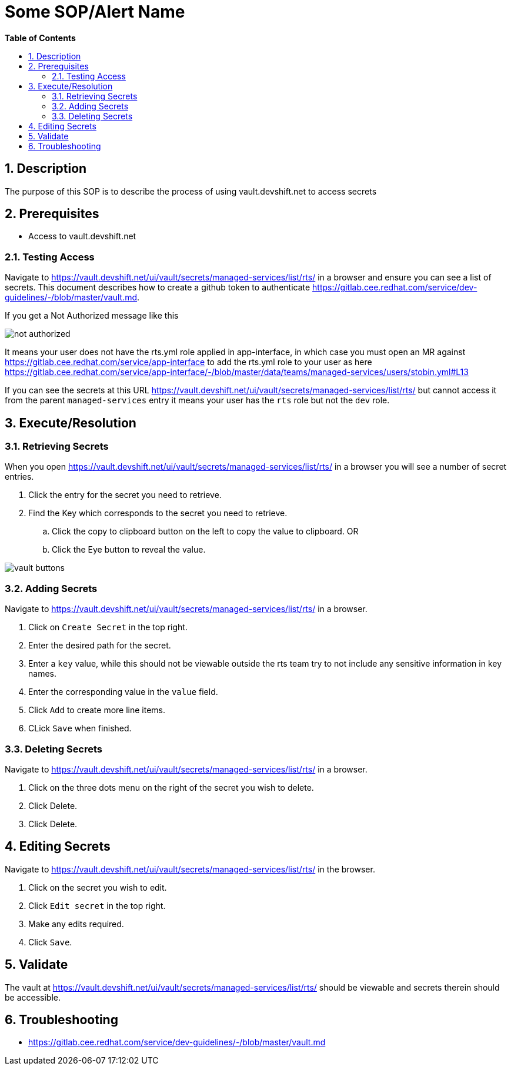// begin header
ifdef::env-github[]
:tip-caption: :bulb:
:note-caption: :information_source:
:important-caption: :heavy_exclamation_mark:
:caution-caption: :fire:
:warning-caption: :warning:
endif::[]
:numbered:
:toc: macro
:toc-title: pass:[<b>Table of Contents</b>]
// end header
= Some SOP/Alert Name

toc::[]

== Description

The purpose of this SOP is to describe the process of using vault.devshift.net to access secrets

== Prerequisites

* Access to vault.devshift.net

=== Testing Access

Navigate to 
https://vault.devshift.net/ui/vault/secrets/managed-services/list/rts/ in a browser and ensure you can see a list of secrets. This document describes how to create a github token to authenticate https://gitlab.cee.redhat.com/service/dev-guidelines/-/blob/master/vault.md.

If you get a Not Authorized message like this

image::images/not_authorized.png[]

It means your user does not have the rts.yml role applied in app-interface, in which case you must open an MR against https://gitlab.cee.redhat.com/service/app-interface to add the rts.yml role to your user as here https://gitlab.cee.redhat.com/service/app-interface/-/blob/master/data/teams/managed-services/users/stobin.yml#L13

If you can see the secrets at this URL https://vault.devshift.net/ui/vault/secrets/managed-services/list/rts/ but cannot access it from the parent `managed-services` entry it means your user has the `rts` role but not the `dev` role.

== Execute/Resolution

=== Retrieving Secrets

When you open https://vault.devshift.net/ui/vault/secrets/managed-services/list/rts/ in a browser you will see a number of secret entries.

. Click the entry for the secret you need to retrieve.
. Find the Key which corresponds to the secret you need to retrieve.
.. Click the copy to clipboard button on the left to copy the value to clipboard.
OR
.. Click the Eye button to reveal the value.

image::images/vault_buttons.png[]

=== Adding Secrets

Navigate to https://vault.devshift.net/ui/vault/secrets/managed-services/list/rts/ in a browser.

. Click on `Create Secret` in the top right.
. Enter the desired path for the secret.
. Enter a `key` value, while  this should not be viewable outside the rts team try to not include any sensitive information in key names.
. Enter the corresponding value in the `value` field.
. Click `Add` to create more line items.
. CLick `Save` when finished.

=== Deleting Secrets

Navigate to https://vault.devshift.net/ui/vault/secrets/managed-services/list/rts/ in a browser.

. Click on the three dots menu on the right of the secret you wish to delete.
. Click Delete.
. Click Delete.

== Editing Secrets

Navigate to https://vault.devshift.net/ui/vault/secrets/managed-services/list/rts/ in the browser.

. Click on the secret you wish to edit.
. Click `Edit secret` in the top right.
. Make any edits required.
. Click `Save`.

== Validate

The vault at https://vault.devshift.net/ui/vault/secrets/managed-services/list/rts/ should be viewable and secrets therein should be accessible.

== Troubleshooting

- https://gitlab.cee.redhat.com/service/dev-guidelines/-/blob/master/vault.md